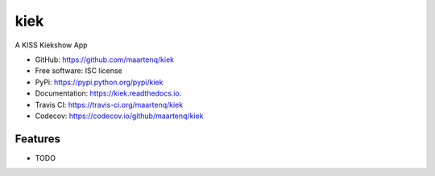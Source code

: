 ===============================
kiek
===============================


.. image:: https://img.shields.io/pypi/v/kiek.svg
        :target: https://pypi.python.org/pypi/kiek
        :alt: pypi

.. image:: https://img.shields.io/travis/maartenq/kiek.svg
        :target: https://travis-ci.org/maartenq/kiek
        :alt: build

.. image:: https://codecov.io/gh/maartenq/kiek /branch/master/graph/badge.svg
        :target: https://codecov.io/gh/maartenq/kiek
        :alt: codecov

.. image:: https://readthedocs.org/projects/kiek/badge/?version=latest
        :target: https://kiek.readthedocs.io/en/latest/?badge=latest
        :alt: docs

.. image:: https://pyup.io/repos/github/maartenq/kiek/shield.svg
         :target: https://pyup.io/repos/github/maartenq/kiek/
         :alt: pyup


A KISS Kiekshow App

* GitHub: https://github.com/maartenq/kiek

* Free software: ISC license
* PyPi: https://pypi.python.org/pypi/kiek
* Documentation: https://kiek.readthedocs.io.
* Travis CI: https://travis-ci.org/maartenq/kiek
* Codecov: https://codecov.io/github/maartenq/kiek


Features
--------

* TODO
